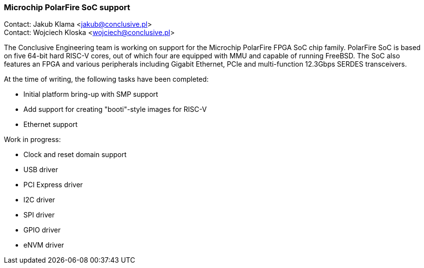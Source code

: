 === Microchip PolarFire SoC support

Contact: Jakub Klama <jakub@conclusive.pl> +
Contact: Wojciech Kloska <wojciech@conclusive.pl>

The Conclusive Engineering team is working on support for the Microchip PolarFire FPGA SoC chip family.
PolarFire SoC is based on five 64-bit hard RISC-V cores, out of which four are equipped with MMU and capable of running FreeBSD.
The SoC also features an FPGA and various peripherals including Gigabit Ethernet, PCIe and multi-function 12.3Gbps SERDES transceivers.

At the time of writing, the following tasks have been completed:

* Initial platform bring-up with SMP support
* Add support for creating "booti"-style images for RISC-V
* Ethernet support

Work in progress:

* Clock and reset domain support
* USB driver
* PCI Express driver
* I2C driver
* SPI driver
* GPIO driver
* eNVM driver
